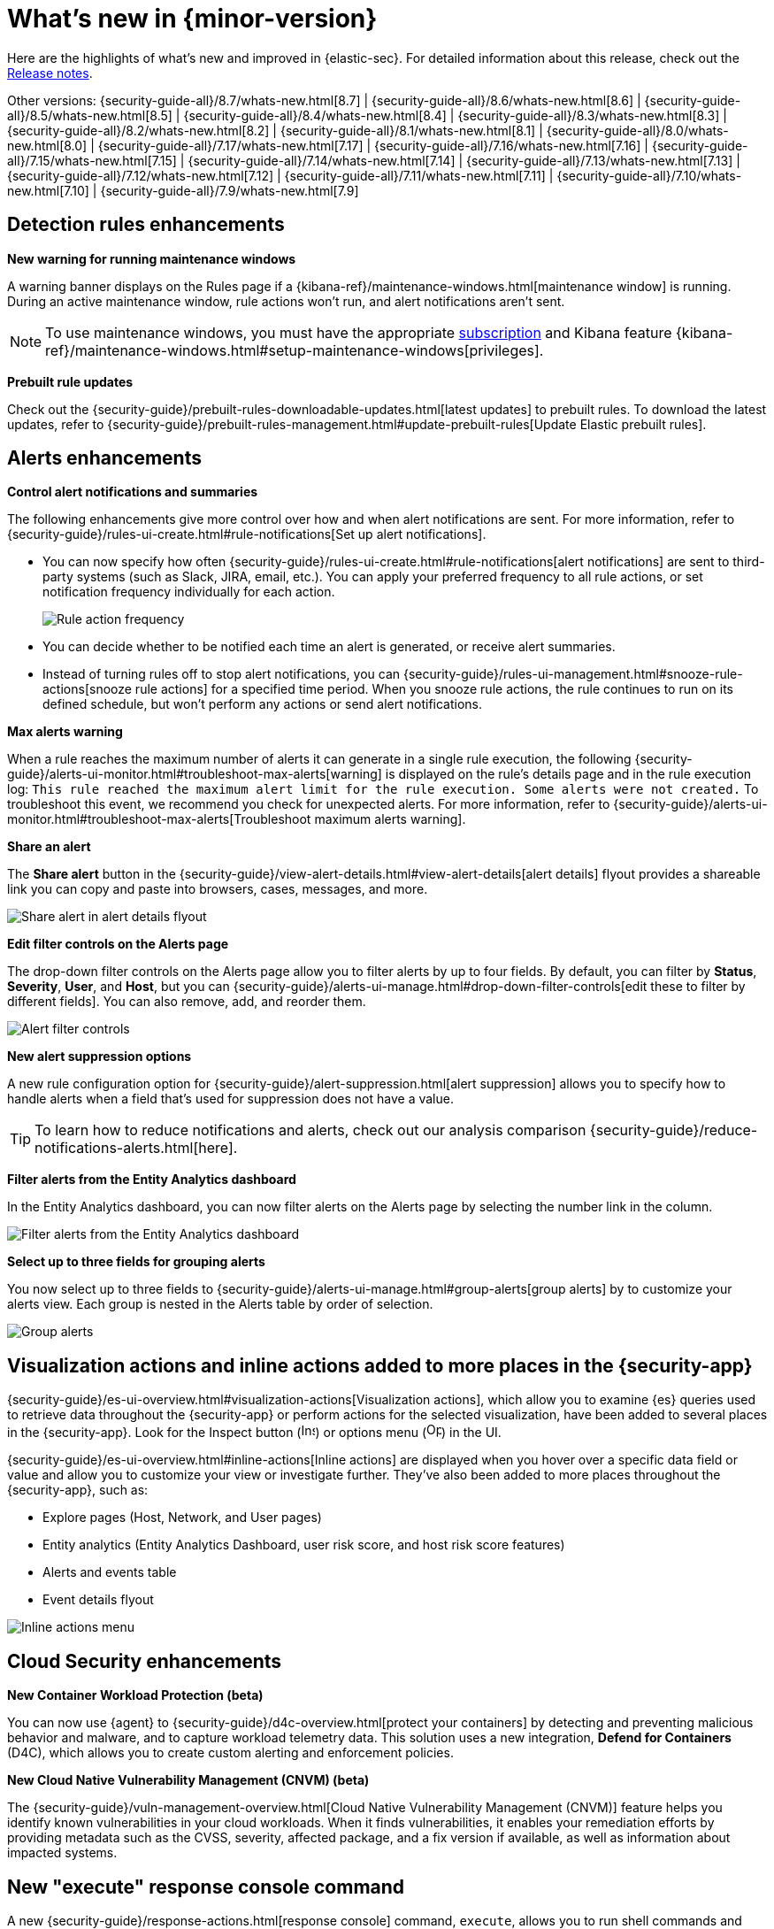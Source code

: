 [[whats-new]]
[chapter]
= What's new in {minor-version}

Here are the highlights of what’s new and improved in {elastic-sec}. For detailed information about this release, check out the <<release-notes, Release notes>>.

Other versions: {security-guide-all}/8.7/whats-new.html[8.7] | {security-guide-all}/8.6/whats-new.html[8.6] | {security-guide-all}/8.5/whats-new.html[8.5] | {security-guide-all}/8.4/whats-new.html[8.4] | {security-guide-all}/8.3/whats-new.html[8.3] | {security-guide-all}/8.2/whats-new.html[8.2] | {security-guide-all}/8.1/whats-new.html[8.1] | {security-guide-all}/8.0/whats-new.html[8.0] | {security-guide-all}/7.17/whats-new.html[7.17] | {security-guide-all}/7.16/whats-new.html[7.16] | {security-guide-all}/7.15/whats-new.html[7.15] | {security-guide-all}/7.14/whats-new.html[7.14] | {security-guide-all}/7.13/whats-new.html[7.13] | {security-guide-all}/7.12/whats-new.html[7.12] | {security-guide-all}/7.11/whats-new.html[7.11] | {security-guide-all}/7.10/whats-new.html[7.10] |
{security-guide-all}/7.9/whats-new.html[7.9]

// NOTE: The notable-highlights tagged regions are re-used in the Installation and Upgrade Guide. Full URL links are required in tagged regions.
// tag::notable-highlights[]

[float]
== Detection rules enhancements

*New warning for running maintenance windows*

A warning banner displays on the Rules page if a {kibana-ref}/maintenance-windows.html[maintenance window] is running. During an active maintenance window, rule actions won’t run, and alert notifications aren't sent. 

NOTE: To use maintenance windows, you must have the appropriate https://www.elastic.co/subscriptions[subscription] and Kibana feature {kibana-ref}/maintenance-windows.html#setup-maintenance-windows[privileges].

*Prebuilt rule updates*

Check out the {security-guide}/prebuilt-rules-downloadable-updates.html[latest updates] to prebuilt rules. To download the latest updates, refer to {security-guide}/prebuilt-rules-management.html#update-prebuilt-rules[Update Elastic prebuilt rules]. 

[float]
== Alerts enhancements 

*Control alert notifications and summaries*

The following enhancements give more control over how and when alert notifications are sent. For more information, refer to {security-guide}/rules-ui-create.html#rule-notifications[Set up alert notifications]. 

* You can now specify how often {security-guide}/rules-ui-create.html#rule-notifications[alert notifications] are sent to third-party systems (such as Slack, JIRA, email, etc.). You can apply your preferred frequency to all rule actions, or set notification frequency individually for each action. 
+
[role="screenshot"]
image::whats-new/images/8.8/action-frequency.png[Rule action frequency]
+
* You can decide whether to be notified each time an alert is generated, or receive alert summaries. 

* Instead of turning rules off to stop alert notifications, you can {security-guide}/rules-ui-management.html#snooze-rule-actions[snooze rule actions] for a specified time period. When you snooze rule actions, the rule continues to run on its defined schedule, but won’t perform any actions or send alert notifications. 

*Max alerts warning*

When a rule reaches the maximum number of alerts it can generate in a single rule execution, the following {security-guide}/alerts-ui-monitor.html#troubleshoot-max-alerts[warning] is displayed on the rule’s details page and in the rule execution log: `This rule reached the maximum alert limit for the rule execution. Some alerts were not created.` To troubleshoot this event, we recommend you check for unexpected alerts. For more information, refer to {security-guide}/alerts-ui-monitor.html#troubleshoot-max-alerts[Troubleshoot maximum alerts warning].

*Share an alert*

The *Share alert* button in the {security-guide}/view-alert-details.html#view-alert-details[alert details] flyout provides a shareable link you can copy and paste into browsers, cases, messages, and more.

[role="screenshot"]
image::whats-new/images/8.8/share-alert.png[Share alert in alert details flyout]

*Edit filter controls on the Alerts page*

The drop-down filter controls on the Alerts page allow you to filter alerts by up to four fields. By default, you can filter by *Status*, *Severity*, *User*, and *Host*, but you can {security-guide}/alerts-ui-manage.html#drop-down-filter-controls[edit these to filter by different fields]. You can also remove, add, and reorder them.

[role="screenshot"]
image::whats-new/images/8.8/alert-controls.png[Alert filter controls]


*New alert suppression options*

A new rule configuration option for {security-guide}/alert-suppression.html[alert suppression] allows you to specify how to handle alerts when a field that's used for suppression does not have a value. 

TIP: To learn how to reduce notifications and alerts, check out our analysis comparison {security-guide}/reduce-notifications-alerts.html[here].

*Filter alerts from the Entity Analytics dashboard*

In the Entity Analytics dashboard, you can now filter alerts on the Alerts page by selecting the number link in the column.

[role="screenshot"]
image::whats-new/images/8.8/dashboard-filter-alerts.gif[Filter alerts from the Entity Analytics dashboard]

*Select up to three fields for grouping alerts*

You now select up to three fields to {security-guide}/alerts-ui-manage.html#group-alerts[group alerts] by to customize your alerts view. Each group is nested in the Alerts table by order of selection.

[role="screenshot"]
image::whats-new/images/8.8/group-alerts.png[Group alerts]

[float]
== Visualization actions and inline actions added to more places in the {security-app}

{security-guide}/es-ui-overview.html#visualization-actions[Visualization actions], which allow you to examine {es} queries used to retrieve data throughout the {security-app} or perform actions for the selected visualization, have been added to several places in the {security-app}. Look for the Inspect button (image:whats-new/images/8.8/inspect-icon.png[Inspect icon,16,16]) or options menu (image:whats-new/images/8.8/three-dot-menu.png[Options menu icon,17,17]) in the UI. 


{security-guide}/es-ui-overview.html#inline-actions[Inline actions] are displayed when you hover over a specific data field or value and allow you to customize your view or investigate further. They've also been added to more places throughout the {security-app}, such as:

* Explore pages (Host, Network, and User pages)
* Entity analytics (Entity Analytics Dashboard, user risk score, and host risk score features)
* Alerts and events table
* Event details flyout

[role="screenshot"]
image::whats-new/images/8.8/inline-actions-menu.png[Inline actions menu]

[float]
== Cloud Security enhancements

*New Container Workload Protection (beta)*

You can now use {agent} to {security-guide}/d4c-overview.html[protect your containers] by detecting and preventing malicious behavior and malware, and to capture workload telemetry data. This solution uses a new integration, *Defend for Containers* (D4C), which allows you to create custom alerting and enforcement policies.

*New Cloud Native Vulnerability Management (CNVM) (beta)*

The {security-guide}/vuln-management-overview.html[Cloud Native Vulnerability Management (CNVM)] feature helps you identify known vulnerabilities in your cloud workloads. When it finds vulnerabilities, it enables your remediation efforts by providing metadata such as the CVSS, severity, affected package, and a fix version if available, as well as information about impacted systems. 

[float]
== New "execute" response console command

A new {security-guide}/response-actions.html[response console] command, `execute`, allows you to run shell commands and scripts on the host. The complete output is also saved to a downloadable `.zip` file. 

NOTE: Ensure you have the appropriate {security-guide}/endpoint-management-req.html[privileges] to use the response console. 

[float]
== Delete notes in Timeline 

In Timeline, you can now {security-guide}/timelines-ui.html#conf-timeline-display[delete notes for individual events] or delete investigation notes for the entire Timeline. 

[float]
== Cases enhancements 

The following enhancements have been added to Cases: 

* You can now {security-guide}/cases-open-manage.html#cases-add-files[add files to a case].
+
[role="screenshot"]
image::whats-new/images/8.8/add-files-case.png[Add files to a case]
+
* You can now add the *Cases* column to the Alerts table, which is helpful to quickly identify which alerts have been added to a case. 
* Case activity and history are paginated and sortable. 
* The {security-guide}/case-permissions.html[privileges] for attaching alerts to cases have changed. Now, users need `Read` access to Security and `All` access to Cases.


// end::notable-highlights[]
